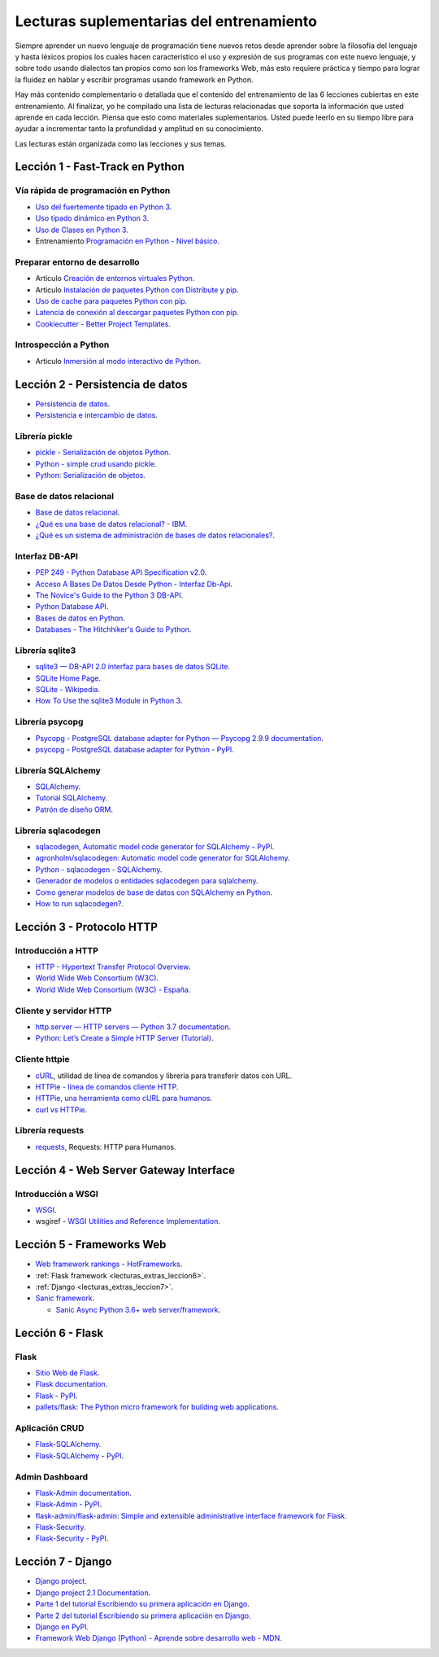 .. -*- coding: utf-8 -*-


.. _lecturas_extras_entrenamiento:

Lecturas suplementarias del entrenamiento
=========================================

Siempre aprender un nuevo lenguaje de programación tiene nuevos retos desde aprender
sobre la filosofía del lenguaje y hasta léxicos propios los cuales hacen característico
el uso y expresión de sus programas con este nuevo lenguaje, y sobre todo usando
dialectos tan propios como son los frameworks Web, más esto requiere práctica y tiempo
para lograr la fluidez en hablar y escribir programas usando framework en Python.

Hay más contenido complementario o detallada que el contenido del entrenamiento de las
6 lecciones cubiertas en este entrenamiento. Al finalizar, yo he compilado una lista
de lecturas relacionadas que soporta la información que usted aprende en cada lección.
Piensa que esto como materiales suplementarios. Usted puede leerlo en su tiempo libre
para ayudar a incrementar tanto la profundidad y amplitud en su conocimiento.

Las lecturas están organizada como las lecciones y sus temas.


.. _lecturas_extras_leccion1:

Lección 1 - Fast-Track en Python
--------------------------------


Vía rápida de programación en Python
^^^^^^^^^^^^^^^^^^^^^^^^^^^^^^^^^^^^

- `Uso del fuertemente tipado en Python 3 <https://gist.github.com/macagua/38a87e11b2bda5dcad8f0d39aad00b0f>`_.

- `Uso tipado dinámico en Python 3 <https://gist.github.com/macagua/637116aec6892fa911c6522ada09c497>`_.

- `Uso de Clases en Python 3 <https://gist.github.com/macagua/c3b8141f5eaf44b891d536861d42bf7f>`_.

- Entrenamiento `Programación en Python - Nivel básico <https://entrenamiento-python-basico.readthedocs.io/es/latest/>`_.


Preparar entorno de desarrollo
^^^^^^^^^^^^^^^^^^^^^^^^^^^^^^

- Articulo `Creación de entornos virtuales Python <https://lcaballero.wordpress.com/2012/10/22/creacion-de-entornos-virtuales-python/>`_.

- Articulo `Instalación de paquetes Python con Distribute y pip <https://lcaballero.wordpress.com/2013/03/20/instalacion-de-paquetes-python-con-distribute-y-pip/>`_.

- `Uso de cache para paquetes Python con pip <https://gist.github.com/macagua/a365ef25212e151e79bee213197ed0fb>`_.

- `Latencia de conexión al descargar paquetes Python con pip <https://gist.github.com/macagua/e5078c1ce8e005a6790c25e916f72e1b>`_.

- `Cookiecutter - Better Project Templates <https://cookiecutter.readthedocs.io/en/latest/>`_.


Introspección a Python
^^^^^^^^^^^^^^^^^^^^^^

- Articulo `Inmersión al modo interactivo de Python <https://lcaballero.wordpress.com/2012/07/01/inmersion-al-modo-interactivo-de-python/>`_.


.. _lecturas_extras_leccion2:

Lección 2 - Persistencia de datos
---------------------------------

- `Persistencia de datos <https://docs.python.org/es/3.11/library/persistence.html>`_.

- `Persistencia e intercambio de datos <https://rico-schmidt.name/pymotw-3/persistence.html>`_.


Librería pickle
^^^^^^^^^^^^^^^

- `pickle - Serialización de objetos Python <https://docs.python.org/es/3.11/library/pickle.html>`_.

- `Python - simple crud usando pickle <https://www.lawebdelprogramador.com/foros/Python/1556555-simple-crud-usando-pickle.html>`_.

- `Python: Serialización de objetos <http://mundogeek.net/archivos/2008/05/20/python-serializacion-de-objetos/>`_.


Base de datos relacional
^^^^^^^^^^^^^^^^^^^^^^^^

- `Base de datos relacional <https://es.wikipedia.org/wiki/Base_de_datos_relacional>`_.

- `¿Qué es una base de datos relacional? - IBM <https://www.ibm.com/mx-es/topics/relational-databases>`_.

- `¿Qué es un sistema de administración de bases de datos relacionales? <https://azure.microsoft.com/es-es/resources/cloud-computing-dictionary/what-is-a-relational-database>`_.


Interfaz DB-API
^^^^^^^^^^^^^^^

- `PEP 249 - Python Database API Specification v2.0 <https://peps.python.org/pep-0249/>`_.

- `Acceso A Bases De Datos Desde Python - Interfaz Db-Api <https://wiki.python.org.ar/dbapi/>`_.

- `The Novice's Guide to the Python 3 DB-API <https://philvarner.github.io/pages/novice-python3-db-api.html>`_.

- `Python Database API <https://medium.com/@er.26yashiagarwal/python-database-api-beb8e61109cf>`_.

- `Bases de datos en Python <http://mundogeek.net/archivos/2008/06/25/bases-de-datos-en-python/>`_.

- `Databases - The Hitchhiker's Guide to Python <https://docs.python-guide.org/scenarios/db/>`_.


Librería sqlite3
^^^^^^^^^^^^^^^^

- `sqlite3 — DB-API 2.0 interfaz para bases de datos SQLite <https://docs.python.org/es/3.11/library/sqlite3.html>`_.

- `SQLite Home Page <https://www.sqlite.org/index.html>`_.

- `SQLite - Wikipedia <https://es.wikipedia.org/wiki/SQLite>`_.

- `How To Use the sqlite3 Module in Python 3 <https://www.digitalocean.com/community/tutorials/how-to-use-the-sqlite3-module-in-python-3>`_.


Librería psycopg
^^^^^^^^^^^^^^^^

- `Psycopg - PostgreSQL database adapter for Python — Psycopg 2.9.9 documentation <https://www.psycopg.org/docs/index.html>`_.

- `psycopg - PostgreSQL database adapter for Python - PyPI <https://pypi.org/project/psycopg/>`_.


Librería SQLAlchemy
^^^^^^^^^^^^^^^^^^^

- `SQLAlchemy <https://www.sqlalchemy.org/>`_.

- `Tutorial SQLAlchemy <https://docs.sqlalchemy.org/en/20/orm/tutorial.html>`_.

- `Patrón de diseño ORM <https://es.wikipedia.org/wiki/Mapeo_objeto-relacional>`_.


Librería sqlacodegen
^^^^^^^^^^^^^^^^^^^^

- `sqlacodegen,  Automatic model code generator for SQLAlchemy - PyPI <https://pypi.org/project/sqlacodegen/>`_.

- `agronholm/sqlacodegen: Automatic model code generator for SQLAlchemy <https://github.com/agronholm/sqlacodegen>`_.

- `Python - sqlacodegen - SQLAlchemy <https://fausto.app/notes/python-sqlacodegen>`_.

- `Generador de modelos o entidades sqlacodegen para sqlalchemy <https://eduardoaf.com/blog/python/generador-de-modelos-o-entidades-sqlacodegen-para-sqlalchemy-66>`_.

- `Como generar modelos de base de datos con SQLAlchemy en Python <https://raulfranco.es/como-generar-modelos-de-base-de-datos-con-sqlalchemy-en-python/>`_.

- `How to run sqlacodegen? <https://stackoverflow.com/questions/28788186/how-to-run-sqlacodegen>`_.


.. _lecturas_extras_leccion3:


Lección 3 - Protocolo HTTP
--------------------------

Introducción a HTTP
^^^^^^^^^^^^^^^^^^^

- `HTTP - Hypertext Transfer Protocol Overview <https://www.w3.org/Protocols/>`_.

- `World Wide Web Consortium (W3C) <https://www.w3.org/>`_.

- `World Wide Web Consortium (W3C) - España <https://chapters.w3.org/hispano/>`_.


Cliente y servidor HTTP
^^^^^^^^^^^^^^^^^^^^^^^

- `http.server — HTTP servers — Python 3.7 documentation <https://docs.python.org/3.7/library/http.server.html>`_.

- `Python: Let’s Create a Simple HTTP Server (Tutorial) <https://www.afternerd.com/blog/python-http-server/>`_.


Cliente httpie
^^^^^^^^^^^^^^

- `cURL <https://curl.se/>`_, utilidad de línea de comandos y libreria para transferir datos con URL.

- `HTTPie - línea de comandos cliente HTTP <https://httpie.io/>`_.

- `HTTPie, una herramienta como cURL para humanos <https://unpocodejava.com/2016/07/14/httpie-una-herramienta-curl-like-para-humanos/>`_.

- `curl vs HTTPie <https://daniel.haxx.se/docs/curl-vs-httpie.html>`_.


Librería requests
^^^^^^^^^^^^^^^^^

- `requests <https://requests.readthedocs.io/en/latest/>`_, Requests: HTTP para Humanos.


.. _lecturas_extras_leccion4:


Lección 4 - Web Server Gateway Interface
----------------------------------------

Introducción a WSGI
^^^^^^^^^^^^^^^^^^^

- `WSGI <https://wsgi.readthedocs.io/en/latest/>`_.

- wsgiref - `WSGI Utilities and Reference Implementation <https://docs.python.org/3.7/library/wsgiref.html>`_.

.. todo::
    TODO terminar de escribir esta sección


.. _lecturas_extras_leccion5:


Lección 5 - Frameworks Web
--------------------------

- `Web framework rankings - HotFrameworks <https://hotframeworks.com/>`_.

- :ref:`Flask framework <lecturas_extras_leccion6>`.

- :ref:`Django <lecturas_extras_leccion7>`.

- `Sanic framework <https://sanic.dev/en/>`_.

  - `Sanic Async Python 3.6+ web server/framework <https://github.com/sanic-org/sanic>`_.

.. todo::
    TODO terminar de escribir esta sección


.. _lecturas_extras_leccion6:


Lección 6 - Flask
-----------------

Flask
^^^^^

- `Sitio Web de Flask <https://flask.palletsprojects.com/en/stable/>`_.

- `Flask documentation <https://flask.palletsprojects.com/en/stable/>`_.

- `Flask - PyPI <https://pypi.org/project/Flask>`_.

- `pallets/flask: The Python micro framework for building web applications <https://github.com/pallets/flask>`_.


Aplicación CRUD
^^^^^^^^^^^^^^^

- `Flask-SQLAlchemy <https://flask-sqlalchemy.palletsprojects.com/en/stable/>`_.

- `Flask-SQLAlchemy - PyPI <https://pypi.org/project/Flask-SQLAlchemy/>`_.


Admin Dashboard
^^^^^^^^^^^^^^^

- `Flask-Admin documentation <https://flask-admin.readthedocs.io/en/latest/>`_.

- `Flask-Admin - PyPI <https://pypi.org/project/Flask-Admin/>`_.

- `flask-admin/flask-admin: Simple and extensible administrative interface framework for Flask <https://github.com/pallets-eco/flask-admin>`_.

- `Flask-Security <https://flask-security.readthedocs.io/en/stable/>`_.

- `Flask-Security - PyPI <https://pypi.org/project/Flask-Security/>`_.

.. todo::
    TODO terminar de escribir esta sección


.. _lecturas_extras_leccion7:


Lección 7 - Django
------------------

- `Django project <https://www.djangoproject.com/>`_.

- `Django project 2.1 Documentation <https://docs.djangoproject.com/es/2.1/>`_.

- `Parte 1 del tutorial Escribiendo su primera aplicación en Django <https://docs.djangoproject.com/es/2.1/intro/tutorial01/>`_.

- `Parte 2 del tutorial Escribiendo su primera aplicación en Django <https://docs.djangoproject.com/es/2.1/intro/tutorial02/>`_.

- `Django en PyPI <https://pypi.org/project/Django>`_.

- `Framework Web Django (Python) - Aprende sobre desarrollo web - MDN <https://developer.mozilla.org/es/docs/Learn_web_development/Extensions/Server-side/Django>`_.

.. todo::
    TODO terminar de escribir esta sección
